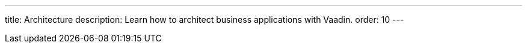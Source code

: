 ---
title: Architecture
description: Learn how to architect business applications with Vaadin.
order: 10
---

